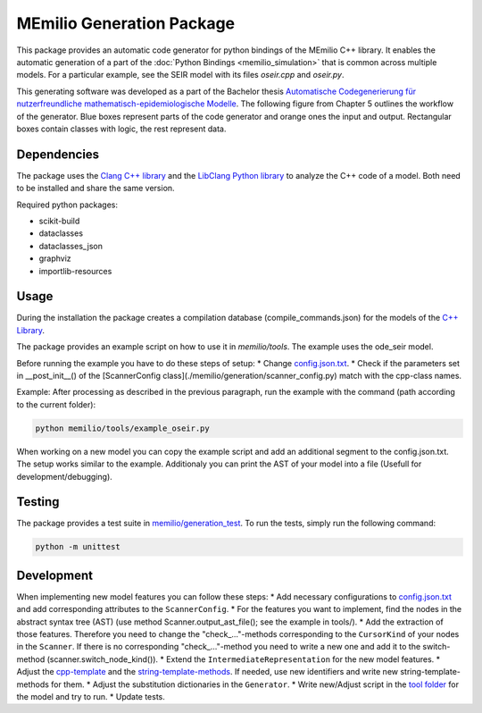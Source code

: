 MEmilio Generation Package
==========================

This package provides an automatic code generator for python bindings of the MEmilio C++ library. 
It enables the automatic generation of a part of the :doc:`Python Bindings <memilio_simulation>` that is common across multiple models. 
For a particular example, see the SEIR model with its files `oseir.cpp` and `oseir.py`.

This generating software was developed as a part of the Bachelor thesis `Automatische Codegenerierung für nutzerfreundliche mathematisch-epidemiologische Modelle <https://elib.dlr.de/190367/>`_. 
The following figure from Chapter 5 outlines the workflow of the generator. Blue boxes represent parts of the code generator and orange ones the input and output. Rectangular boxes contain classes with logic, the rest represent data.

.. image:: ../../../pycode/memilio-generation/generator_workflow.png
   :alt: tikzGeneratorWorkflow

Dependencies
------------

The package uses the `Clang C++ library <https://clang.llvm.org/>`_ and the `LibClang Python library <https://libclang.readthedocs.io/en/latest/index.html>`_ to analyze the C++ code of a model. Both need to be installed and share the same version.

Required python packages:

* scikit-build
* dataclasses
* dataclasses_json
* graphviz
* importlib-resources

Usage
-----

During the installation the package creates a compilation database (compile_commands.json) for the models of the `C++ Library <https://github.com/SciCompMod/memilio/blob/main/cpp/>`_.

The package provides an example script on how to use it in `memilio/tools`. The example uses the ode_seir model.

Before running the example you have to do these steps of setup:
* Change `config.json.txt <https://github.com/SciCompMod/memilio/blob/main/pycode/memilio-generation/memilio/tools/config.json.txt/>`_.
* Check if the parameters set in __post_init__() of the [ScannerConfig class](./memilio/generation/scanner_config.py) match with the cpp-class names.

Example:
After processing as described in the previous paragraph, run the example with the command (path according to the current folder):

.. code-block:: console 

    python memilio/tools/example_oseir.py 


When working on a new model you can copy the example script and add an additional segment to the config.json.txt. The setup works similar to the example. Additionaly you can print the AST of your model into a file (Usefull for development/debugging).

Testing
-------

The package provides a test suite in `memilio/generation_test <https://github.com/SciCompMod/memilio/blob/main/pycode/memilio-surrogatemodel/memilio/generation_test>`_. 
To run the tests, simply run the following command:

.. code-block:: console 

    python -m unittest


Development
-----------

When implementing new model features you can follow these steps:
* Add necessary configurations to `config.json.txt <https://github.com/SciCompMod/memilio/blob/main/pycode/memilio-generation/memilio/tools/config.json.txt/>`_ and add corresponding attributes to the ``ScannerConfig``.
* For the features you want to implement, find the nodes in the abstract syntax tree (AST) (use method Scanner.output_ast_file(); see the example in tools/).
* Add the extraction of those features. Therefore you need to change the "check_..."-methods corresponding to the ``CursorKind`` of your nodes in the ``Scanner``. If there is no corresponding "check_..."-method you need to write a new one and add it to the switch-method (scanner.switch_node_kind()).
* Extend the ``IntermediateRepresentation`` for the new model features.
* Adjust the `cpp-template <https://github.com/SciCompMod/memilio/blob/main/pycode/memilio-generation/memilio/generation/template/template_ode_cpp.txt>`_ and the `string-template-methods <https://github.com/SciCompMod/memilio/blob/main/pycode/memilio-generation/memilio/generation/template/template_ode_string.py>`_. If needed, use new identifiers and write new string-template-methods for them.
* Adjust the substitution dictionaries in the ``Generator``.
* Write new/Adjust script in the `tool folder <https://github.com/SciCompMod/memilio/blob/main/pycode/memilio-generation/memilio/tools/>`_ for the model and try to run.
* Update tests.